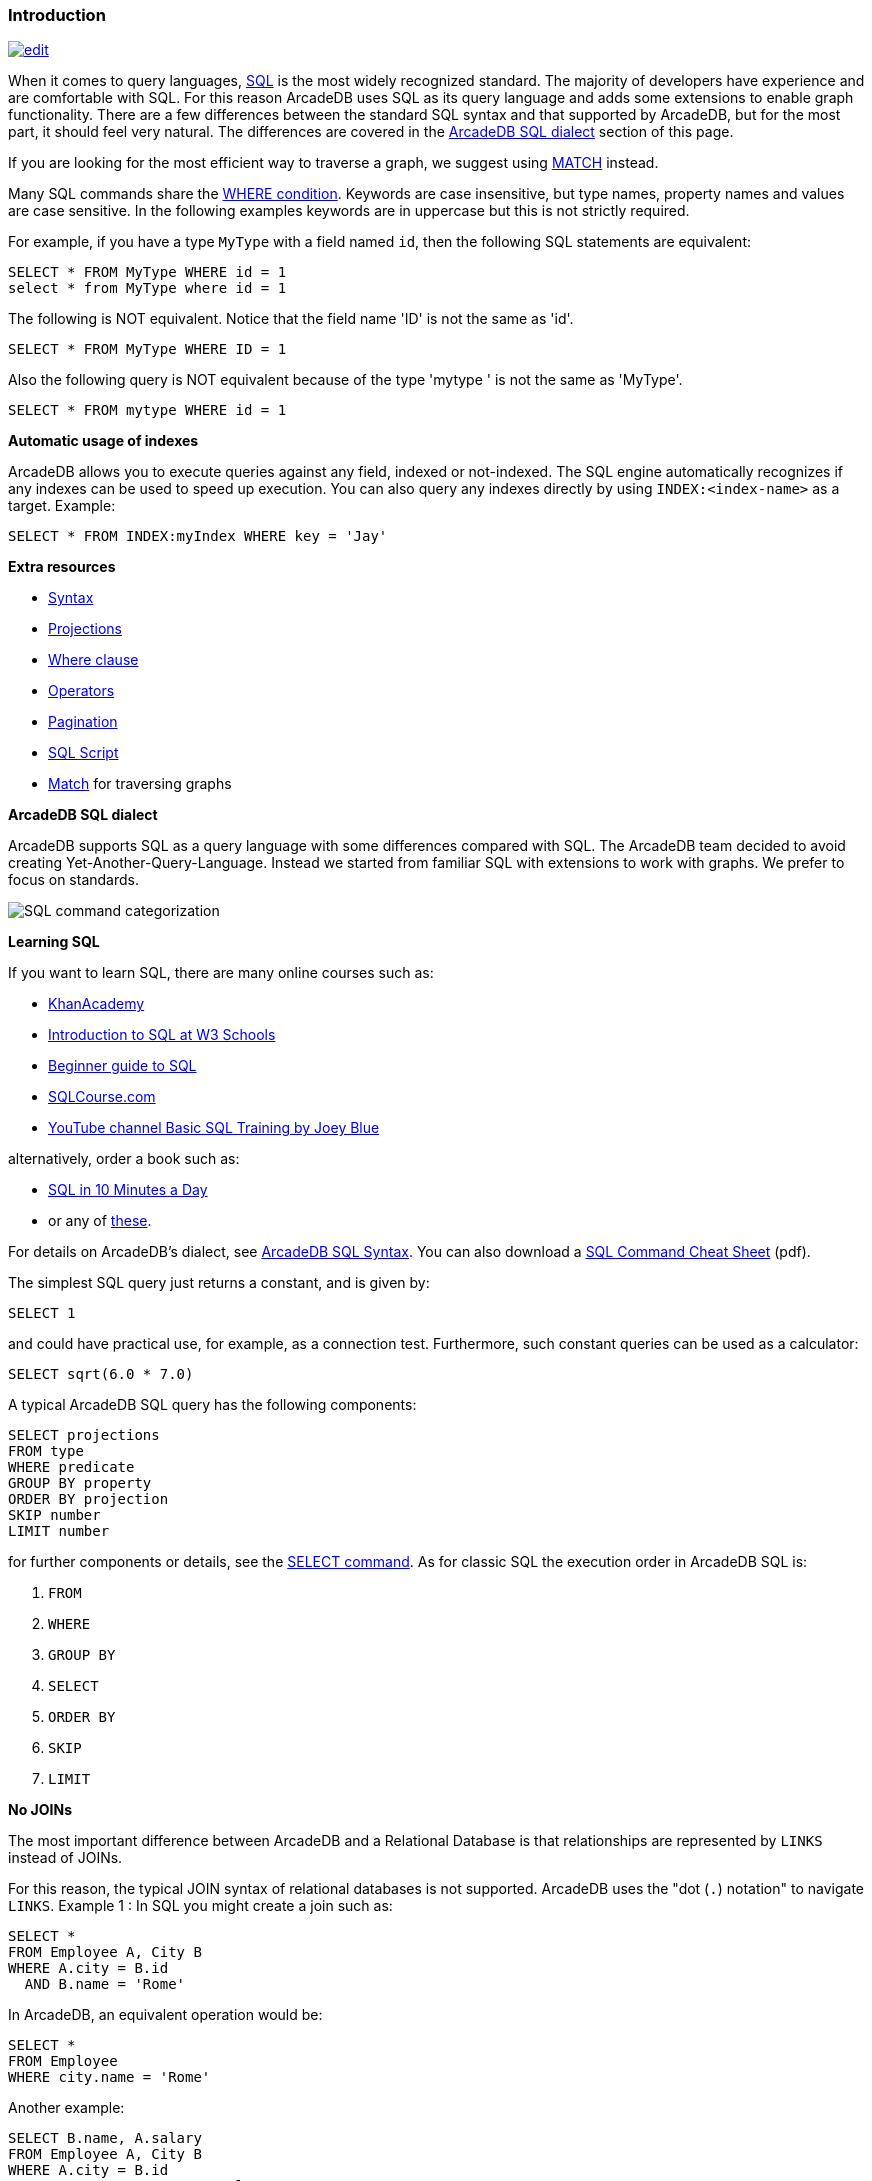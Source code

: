 [[sql-introduction]]
[discrete]

=== Introduction

image:../images/edit.png[link="https://github.com/ArcadeData/arcadedb-docs/blob/main/src/main/asciidoc/sql/sql-introduction.adoc" float=right]

When it comes to query languages, https://en.wikipedia.org/wiki/SQL[SQL] is the most widely recognized standard. The majority of developers have experience and are
comfortable with SQL. For this reason ArcadeDB uses SQL as its query language and adds some extensions to enable graph
functionality. There are a few differences between the standard SQL syntax and that supported by ArcadeDB, but for the most part, it
should feel very natural. The differences are covered in the <<arcadedb-sql-dialect,ArcadeDB SQL dialect>> section of this page.

If you are looking for the most efficient way to traverse a graph, we suggest using <<sql-match,MATCH>> instead.

Many SQL commands share the <<filtering,WHERE condition>>. Keywords are case insensitive, but type names, property names and values
are case sensitive. In the following examples keywords are in uppercase but this is not strictly required.

For example, if you have a type `MyType` with a field named `id`, then the following SQL statements are equivalent:

[source,sql]
----
SELECT * FROM MyType WHERE id = 1
select * from MyType where id = 1

----

The following is NOT equivalent. Notice that the field name 'ID' is not the same as 'id'.

[source,sql]
----
SELECT * FROM MyType WHERE ID = 1

----

Also the following query is NOT equivalent because of the type 'mytype ' is not the same as 'MyType'.

[source,sql]
----
SELECT * FROM mytype WHERE id = 1

----

*Automatic usage of indexes*

ArcadeDB allows you to execute queries against any field, indexed or not-indexed. The SQL engine automatically recognizes if any
indexes can be used to speed up execution. You can also query any indexes directly by using `INDEX:&lt;index-name&gt;` as a target.
Example:

[source,sql]
----
SELECT * FROM INDEX:myIndex WHERE key = 'Jay'
----

*Extra resources*

* <<sql-syntax,Syntax>>
* <<sql-projections,Projections>>
* <<filtering,Where clause>>
* <<filtering-operators,Operators>>
* <<sql-pagination,Pagination>>
* <<sql-script,SQL Script>>
* <<sql-match,Match>> for traversing graphs

[[arcadedb-sql-dialect]]
*ArcadeDB SQL dialect*

ArcadeDB supports SQL as a query language with some differences compared with SQL.
The ArcadeDB team decided to avoid creating Yet-Another-Query-Language.
Instead we started from familiar SQL with extensions to work with graphs.
We prefer to focus on standards.

image:../images/sql.png[SQL command categorization]

*Learning SQL*

If you want to learn SQL, there are many online courses such as:

* https://cs-blog.khanacademy.org/2015/05/just-released-full-introductory-sql.html[KhanAcademy]
* https://www.w3schools.com/sql/sql_intro.asp[Introduction to SQL at W3 Schools]
* https://blog.udemy.com/beginners-guide-to-sql/[Beginner guide to SQL]
* https://www.sqlcourse2.com/intro2.html[SQLCourse.com]
* https://www.youtube.com/playlist?list=PLD20298E653A970F8[YouTube channel Basic SQL Training by Joey Blue]

alternatively, order a book such as:

* https://www.amazon.com/SQL-Minutes-Sams-Teach-Yourself/dp/0135182794[SQL in 10 Minutes a Day]
* or any of https://www.amazon.com/s/ref=nb_sb_noss/189-0251150-4407173?url=search-alias%3Daps&field-keywords=sql[these].

For details on ArcadeDB's dialect, see <<sql-syntax,ArcadeDB SQL Syntax>>.
You can also download a https://github.com/ArcadeData/arcadedb/files/14324183/arcadedb-sql.pdf[SQL Command Cheat Sheet] (pdf).

The simplest SQL query just returns a constant, and is given by:

[source,sql]
----
SELECT 1
----

and could have practical use, for example, as a connection test.
Furthermore, such constant queries can be used as a calculator:

[source,sql]
----
SELECT sqrt(6.0 * 7.0)
----

A typical ArcadeDB SQL query has the following components:

[source,sql]
----
SELECT projections
FROM type
WHERE predicate
GROUP BY property
ORDER BY projection
SKIP number
LIMIT number
----

for further components or details, see the <<sql-select,SELECT command>>.
As for classic SQL the execution order in ArcadeDB SQL is:

1. `FROM`
2. `WHERE`
3. `GROUP BY`
4. `SELECT`
5. `ORDER BY`
6. `SKIP`
7. `LIMIT`

*No JOINs*

The most important difference between ArcadeDB and a Relational Database is that relationships are represented by `LINKS` instead of
JOINs.

For this reason, the typical JOIN syntax of relational databases is not supported. ArcadeDB uses the "dot (`.`) notation" to
navigate `LINKS`. Example 1 :
In SQL you might create a join such as:

[source,sql]
----
SELECT *
FROM Employee A, City B
WHERE A.city = B.id
  AND B.name = 'Rome'
----

In ArcadeDB, an equivalent operation would be:

[source,sql]
----
SELECT *
FROM Employee
WHERE city.name = 'Rome'
----

Another example:

[source,sql]
----
SELECT B.name, A.salary
FROM Employee A, City B
WHERE A.city = B.id
  AND B.country.name = 'Italy'
----

In ArcadeDB, an equivalent operation would be:

[source,sql]
----
SELECT city.name, salary
FROM Employee
WHERE city.country.name = 'Italy'
----

*Projection*

In SQL, projections are mandatory. In ArcadeDB this is not mandatory. When the projection in ArcadeDB is the character `*`, it
represents the full record.
In SQL, when a query is executed, the column names of the returned set depend on the projections.
For instance:

[source,sql]
----
SELECT first_name, last_name FROM Employee
----

results in a data set with two columns, the first is named "first_name" and the second is "last_name".

In ArcadeDB, all column names correspond to property names on the record and projections only affect which columns will be returned.
The above query would result in a dataset with two columns, "first_name" and "last_name".

However, there is a SQL condition where the two systems do differ. When you use functions that do not affect the column name, SQL
defines that function name as the column name. In ArcadeDB, since we're projecting from a record, the resulting name remains the
property name.

For instance, in SQL:

[source,sql]
----
SELECT count(*) FROM Employee
----

would result in a data set with one column named "count(*)".

The ArcadeDB equivalent is:

[source,sql]
----
SELECT count(*) FROM Employee
----

resulting in a data set with one column name of "count". If you specify a name for a column in a projection using the AS keyword,
both SQL and ArcadeDB would use the provided name.

[NOTE]
If you prefer having the function name as the column name, like standard SQL, use AS, like: 

[source,sql]
----
SELECT count(*) as _count_ FROM Employee
----

*Commands*

While the ArcadeDB SQL syntax is very similar to SQL-92, commands are different, except for "SELECT", "INSERT", and "UPDATE", plus "CREATE" and "DROP" for entities.

[source,sql]
----
SELECT
INSERT
UPDATE
----

See also:

* <<sql-select,SELECT>>
* <<sql-insert,INSERT>>
* <<sql-update,UPDATE>>

For more commands, see the <<sql-command-reference-chart,diagram above>>.

*Comments*

Use `//` for single line comments:

[source,sql]
----
// This is a single line comment
----

Use `/* ... */` for multi-line comments.

[source,sql]
----
/* this is a
   multiline comment */
----

[[query-results]]
== Query Results

ArcadeDB can return query results in different formats:

- Record Lists
- Document collections
- Vertices, edges or paths from graphs

*Records*

In ArcadeDB SQL, a record is the smallest unit you can load and save. A record can be a:

- Document
- Vertex 
- Edge

Every record has an associated Record ID which is also referred to as a RID.
The syntax for a RID is:

[source,sql]
----
#<bucket>:<position>
----

where:

* **`&lt;bucket&gt;`** is the bucket number. A bucket is a place where ArcadeDB stores records.
* **`&lt;position&gt;`** is the absolute position of the record inside the bucket.

For example: `#12:3`.
